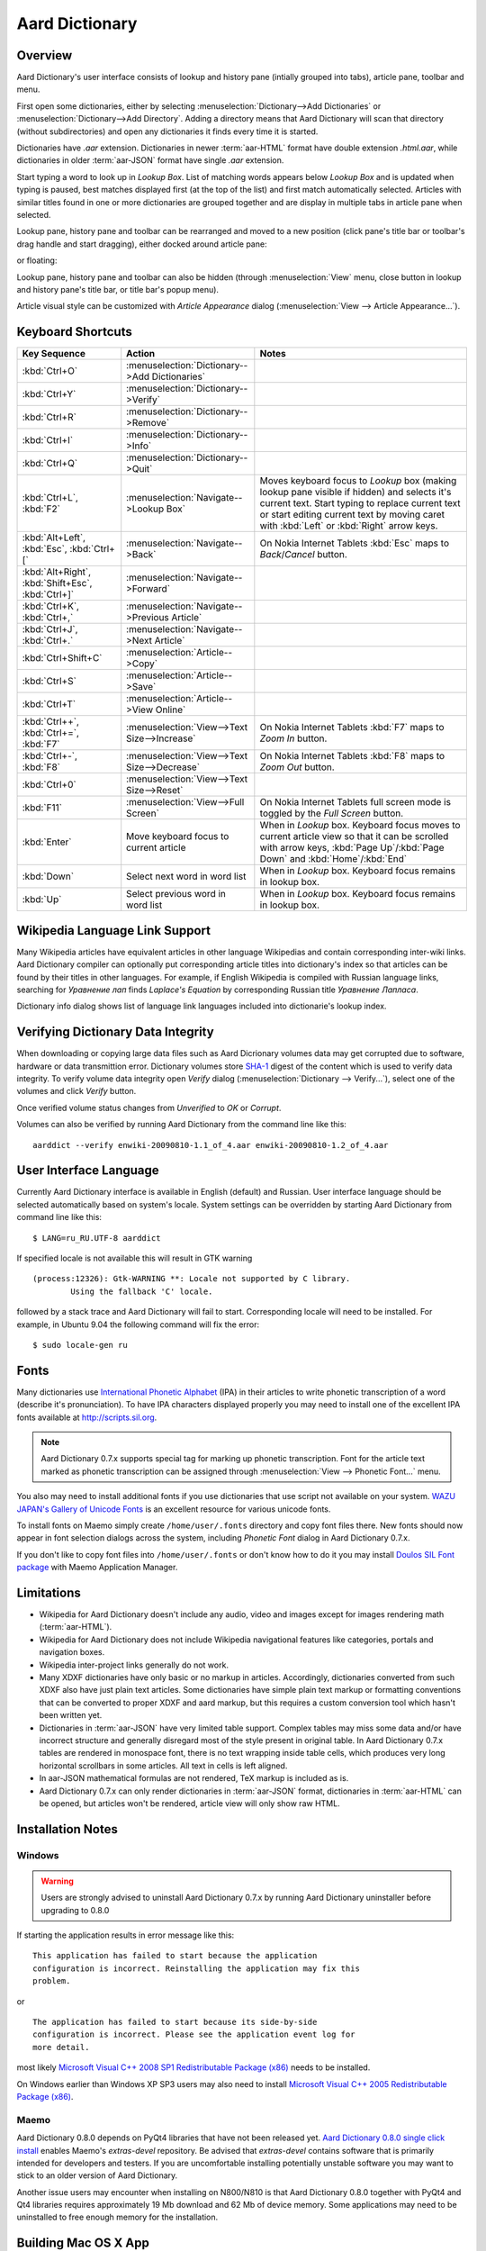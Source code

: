 ===============
Aard Dictionary
===============

Overview
============
Aard Dictionary's user interface consists of lookup and history pane
(intially grouped into tabs), article pane, toolbar and menu.

.. image:: aarddict_0.8.0_ubuntu_planks_law.png

First open some dictionaries, either by selecting
:menuselection:`Dictionary-->Add Dictionaries` or
:menuselection:`Dictionary-->Add Directory`. Adding a directory means
that Aard Dictionary will scan that directory (without subdirectories)
and open any dictionaries it finds every time it is started.

Dictionaries have `.aar` extension. Dictionaries in newer :term:`aar-HTML`
format have double extension `.html.aar`, while dictionaries in older
:term:`aar-JSON` format have single `.aar` extension.

Start typing a word to look up in `Lookup Box`. List of matching words
appears below `Lookup Box` and is updated when typing is paused, best
matches displayed first (at the top of the list) and first match
automatically selected. Articles with similar titles found in one or
more dictionaries are grouped together and are display in multiple
tabs in article pane when selected.

.. image:: aarddict_0.8.0_ubuntu_multiple_articles.png

Lookup pane, history pane and toolbar can be rearranged and moved to a new
position (click pane's title bar or toolbar's drag handle and start
dragging), either docked around article pane:

.. image:: aarddict_0.8.0_ubuntu_hydrogen.png

.. image:: aarddict_0.8.0_ubuntu_lanthanum_non_standard_layout.png

or floating:

.. image:: aarddict_0.8.0_ubuntu_floating.png

Lookup pane, history pane and toolbar can also be hidden
(through :menuselection:`View` menu, close button in lookup and history pane's
title bar, or title bar's popup menu).

.. image:: aarddict_0.8.0_ubuntu_periodic_table.png

Article visual style can be customized with `Article Appearance`
dialog (:menuselection:`View --> Article Appearance...`).

.. image:: aarddict_0.8.0_ubuntu_article_appearance.png

Keyboard Shortcuts
==================

+---------------------+------------------------------------+---------------------------+
|Key Sequence         |Action                              |Notes                      |
+=====================+====================================+===========================+
|:kbd:`Ctrl+O`        |:menuselection:`Dictionary-->Add    |                           |
|                     |Dictionaries`                       |                           |
+---------------------+------------------------------------+---------------------------+
|:kbd:`Ctrl+Y`        |:menuselection:`Dictionary-->Verify`|                           |
+---------------------+------------------------------------+---------------------------+
|:kbd:`Ctrl+R`        |:menuselection:`Dictionary-->Remove`|                           |
+---------------------+------------------------------------+---------------------------+
|:kbd:`Ctrl+I`        |:menuselection:`Dictionary-->Info`  |                           |
+---------------------+------------------------------------+---------------------------+
|:kbd:`Ctrl+Q`        |:menuselection:`Dictionary-->Quit`  |                           |
+---------------------+------------------------------------+---------------------------+
|:kbd:`Ctrl+L`,       |:menuselection:`Navigate-->Lookup   |Moves keyboard focus to    |
|:kbd:`F2`            |Box`                                |`Lookup` box (making lookup|
|                     |                                    |pane visible if hidden) and|
|                     |                                    |selects it's current       |
|                     |                                    |text. Start typing to      |
|                     |                                    |replace current text or    |
|                     |                                    |start editing current text |
|                     |                                    |by moving caret with       |
|                     |                                    |:kbd:`Left` or :kbd:`Right`|
|                     |                                    |arrow keys.                |
+---------------------+------------------------------------+---------------------------+
|:kbd:`Alt+Left`,     |:menuselection:`Navigate-->Back`    |On Nokia Internet Tablets  |
|:kbd:`Esc`,          |                                    |:kbd:`Esc` maps to         |
|:kbd:`Ctrl+[`        |                                    |`Back`/`Cancel` button.    |
+---------------------+------------------------------------+---------------------------+
|:kbd:`Alt+Right`,    |:menuselection:`Navigate-->Forward` |                           |
|:kbd:`Shift+Esc`,    |                                    |                           |
|:kbd:`Ctrl+]`        |                                    |                           |
+---------------------+------------------------------------+---------------------------+
|:kbd:`Ctrl+K`,       |:menuselection:`Navigate-->Previous |                           |
|:kbd:`Ctrl+,`        |Article`                            |                           |
+---------------------+------------------------------------+---------------------------+
|:kbd:`Ctrl+J`,       |:menuselection:`Navigate-->Next     |                           |
|:kbd:`Ctrl+.`        |Article`                            |                           |
+---------------------+------------------------------------+---------------------------+
|:kbd:`Ctrl+Shift+C`  |:menuselection:`Article-->Copy`     |                           |
+---------------------+------------------------------------+---------------------------+
|:kbd:`Ctrl+S`        |:menuselection:`Article-->Save`     |                           |
+---------------------+------------------------------------+---------------------------+
|:kbd:`Ctrl+T`        |:menuselection:`Article-->View      |                           |
|                     |Online`                             |                           |
+---------------------+------------------------------------+---------------------------+
|:kbd:`Ctrl++`,       |:menuselection:`View-->Text         |On Nokia Internet Tablets  |
|:kbd:`Ctrl+=`,       |Size-->Increase`                    |:kbd:`F7` maps to `Zoom In`|
|:kbd:`F7`            |                                    |button.                    |
+---------------------+------------------------------------+---------------------------+
|:kbd:`Ctrl+-`,       |:menuselection:`View-->Text         |On Nokia Internet Tablets  |
|:kbd:`F8`            |Size-->Decrease`                    |:kbd:`F8` maps to `Zoom    |
|                     |                                    |Out` button.               |
+---------------------+------------------------------------+---------------------------+
|:kbd:`Ctrl+0`        |:menuselection:`View-->Text         |                           |
|                     |Size-->Reset`                       |                           |
+---------------------+------------------------------------+---------------------------+
|:kbd:`F11`           |:menuselection:`View-->Full Screen` |On Nokia Internet Tablets  |
|                     |                                    |full screen mode is toggled|
|                     |                                    |by the `Full Screen`       |
|                     |                                    |button.                    |
+---------------------+------------------------------------+---------------------------+
|:kbd:`Enter`         |Move keyboard focus to current      |When in `Lookup`           |
|                     |article                             |box. Keyboard focus moves  |
|                     |                                    |to current article view so |
|                     |                                    |that it can be scrolled    |
|                     |                                    |with arrow keys, :kbd:`Page|
|                     |                                    |Up`/:kbd:`Page Down` and   |
|                     |                                    |:kbd:`Home`/:kbd:`End`     |
+---------------------+------------------------------------+---------------------------+
|:kbd:`Down`          |Select next word in word list       |When in `Lookup`           |
|                     |                                    |box. Keyboard focus remains|
|                     |                                    |in lookup box.             |
+---------------------+------------------------------------+---------------------------+
|:kbd:`Up`            |Select previous word in word list   |When in `Lookup`           |
|                     |                                    |box. Keyboard focus remains|
|                     |                                    |in lookup box.             |
+---------------------+------------------------------------+---------------------------+

Wikipedia Language Link Support
===============================
Many Wikipedia articles have equivalent articles in other language
Wikipedias and contain corresponding inter-wiki links. Aard Dictionary
compiler can optionally put corresponding article titles into
dictionary's index so that articles can be found by their titles in other
languages. For example, if English Wikipedia is compiled with Russian
language links, searching for `Уравнение лап` finds `Laplace's
Equation` by corresponding Russian title `Уравнение Лапласа`.

.. image:: aarddict_0.8.0_ubuntu_language_link_in_action.png

Dictionary info dialog shows list of language link languages included
into dictionarie's lookup index.

.. image:: aarddict_0.8.0_ubuntu_dict_info.png


Verifying Dictionary Data Integrity
===================================
When downloading or copying large data files such as Aard Dicrionary
volumes data may get corrupted due to software, hardware or data
transmittion error. Dictionary volumes store SHA-1_ digest of the content
which is used to verify data integrity. To verify volume data
integrity open `Verify` dialog (:menuselection:`Dictionary -->
Verify...`), select one of the volumes and click `Verify` button.

.. image:: aarddict_0.8.0_ubuntu_verifying.png

Once verified volume status changes from `Unverified` to `OK` or
`Corrupt`.

.. image:: aarddict_0.8.0_ubuntu_verified.png

Volumes can also be verified by running Aard Dictionary
from the command line like this::

  aarddict --verify enwiki-20090810-1.1_of_4.aar enwiki-20090810-1.2_of_4.aar

.. _SHA-1: http://en.wikipedia.org/wiki/SHA_hash_functions

User Interface Language
=======================
Currently Aard Dictionary interface is available in English (default) and
Russian. User interface language should be selected automatically
based on system's locale. System settings can be overridden by
starting Aard Dictionary from command line like this::

  $ LANG=ru_RU.UTF-8 aarddict

If specified locale is not available this will result in GTK warning

::

  (process:12326): Gtk-WARNING **: Locale not supported by C library.
	  Using the fallback 'C' locale.

followed by a stack trace and Aard Dictionary will fail to
start. Corresponding locale will need to be installed. For example, in
Ubuntu 9.04 the following command will fix the error::

  $ sudo locale-gen ru


Fonts
=====

Many dictionaries use `International Phonetic Alphabet`_ (IPA) in
their articles to write phonetic transcription of a word (describe
it's pronunciation). To have IPA
characters displayed properly you may
need to install one of the excellent IPA fonts available at
http://scripts.sil.org.

.. note::

   Aard Dictionary 0.7.x supports special tag for marking
   up phonetic transcription. Font for the article text marked as
   phonetic transcription can be assigned through :menuselection:`View
   --> Phonetic Font...` menu.

You also may need to install additional fonts if you use dictionaries
that use script not available on your system. `WAZU JAPAN's Gallery of
Unicode Fonts`_ is an excellent resource for various unicode fonts.

To install fonts on Maemo simply create ``/home/user/.fonts``
directory and copy font files there. New fonts should now appear in
font selection dialogs across the system, including `Phonetic Font`
dialog in Aard Dictionary 0.7.x.

If you don't like to copy font files into ``/home/user/.fonts`` or
don't know how to do it you may install `Doulos SIL Font package`_
with Maemo Application Manager.

.. _`Doulos SIL Font package`: http://aarddict.org/dists/diablo/user/binary-armel/ttf-sil-doulos_4.104-1maemo_all.deb
.. _International Phonetic Alphabet: http://en.wikipedia.org/wiki/International_Phonetic_Alphabet
.. _`WAZU JAPAN's Gallery of Unicode Fonts`: http://www.wazu.jp/


Limitations
===========

- Wikipedia for Aard Dictionary doesn't include any audio, video and
  images except for images rendering math (:term:`aar-HTML`).

- Wikipedia for Aard Dictionary does not include Wikipedia
  navigational features like categories, portals and navigation boxes.

- Wikipedia inter-project links generally do not work.

- Many XDXF dictionaries have only basic or no markup in
  articles. Accordingly, dictionaries converted from such XDXF also
  have just plain text articles. Some dictionaries have simple plain
  text markup or formatting conventions that can be converted to
  proper XDXF and aard markup, but this requires a custom conversion
  tool which hasn't been written yet.

- Dictionaries in :term:`aar-JSON` have very limited table support. Complex
  tables may miss some data and/or have incorrect structure and
  generally disregard most of the style present in original table. In
  Aard Dictionary 0.7.x tables are rendered in monospace font, there is no
  text wrapping inside table cells, which produces very long
  horizontal scrollbars in some articles. All text in cells is left
  aligned.

- In aar-JSON mathematical formulas are not rendered, TeX markup is
  included as is.

- Aard Dictionary 0.7.x can only render dictionaries in :term:`aar-JSON` format,
  dictionaries in :term:`aar-HTML` can be opened, but articles won't be
  rendered, article view will only show raw HTML.

Installation Notes
==================

Windows
-------
.. warning:: 
   Users are strongly advised to uninstall Aard Dictionary 0.7.x by
   running Aard Dictionary uninstaller before upgrading to 0.8.0 

If starting the application results in error message like this::

  This application has failed to start because the application
  configuration is incorrect. Reinstalling the application may fix this
  problem.

or

::

  The application has failed to start because its side-by-side
  configuration is incorrect. Please see the application event log for
  more detail.

most likely `Microsoft Visual C++ 2008 SP1 Redistributable Package (x86)`_
needs to be installed.

On Windows earlier than Windows XP SP3 users may also need to install
`Microsoft Visual C++ 2005 Redistributable Package (x86)`_.

.. _Microsoft Visual C++ 2005 Redistributable Package (x86): http://www.microsoft.com/downloads/details.aspx?FamilyId=32BC1BEE-A3F9-4C13-9C99-220B62A191EE&displaylang=en

.. _Microsoft Visual C++ 2008 SP1 Redistributable Package (x86): http://www.microsoft.com/downloads/details.aspx?familyid=A5C84275-3B97-4AB7-A40D-3802B2AF5FC2&displaylang=en

Maemo
-----
Aard Dictionary 0.8.0 depends on PyQt4 libraries that have not been
released yet. `Aard Dictionary 0.8.0 single click install`_ enables
Maemo's `extras-devel` repository. Be advised that `extras-devel`
contains software that is primarily intended for developers and
testers. If you are uncomfortable installing potentially unstable
software you may want to stick to an older version of Aard Dictionary.

Another issue users may encounter when installing on N800/N810 is that Aard Dictionary
0.8.0 together with PyQt4 and Qt4 libraries requires approximately 19
Mb download and 62 Mb of device memory. Some applications may need to
be uninstalled to free enough memory for the installation.

.. _Aard Dictionary 0.8.0 single click install: http://aarddict.org/aarddict_0.8.0.dev.install

Building Mac OS X App
=====================

Mac OS X application bundle can be built with py2app_ for Aard
Dictionary 0.8.0 and newer.

- Install MacPorts_

- Install Python 2.6::

    sudo port install python26 +no_tkinter +ucs4

  Change environment to make this Python version default::

    sudo port install python_select
    sudo python_select python26

  Make sure Python 2.6 you just installed runs indeed when you type
  ``python`` (you mae need to open a new terminal for
  ``python_select`` to take effect).


- Install PyQT4::

    sudo port install py26-pyqt4

  This should bring in py26-sip and qt4-mac as dependencies. Qt4
  compilation takes several hours and requires a lot of disc space
  (around 6-8 Gb).

- Install py2app::

    sudo port install py26-py2app

- Install PyICU. This is a bit tricky because MacPorts 1.8.1 includes
  ICU 4.3.1 and PyICU doesn't seem to build with that. It looks like
  ``py26-pyicu @0.8.1`` port was added when ICU was at 4.2.0 and it
  probably worked then. In any case, PyICU 0.8.1 only claims to work
  with ICU 3.6 and 3.8, so it is best to install and activate older
  ICU port - 3.8.1.

- Copy :file:`aarddict.py` recipe (and :file:`__init__.py`) for py2app
  from ``macosx`` to installed py2app package directory::

    cp macosx/py2app/recipes/*.py /opt/local/Library/Frameworks/Python.framework/Versions/2.6/lib/python2.6/site-packages/py2app/recipes/

  This recipe is same as for `numpy` and other libraries that have
  package data and won't work if put in zip archive.

- Finally, run py2app_::

    python setup.py py2app

- Remove unused debug binaries::

    find dist/ -name "*_debug*" -print0 | xargs -0 rm

  A number of unused Qt frameworks gets included in final app (QtDesigner,
  QtSql etc.) but they can't be removed since they are linked in
  :file:`_qt.so`.

.. _py2app: http://svn.pythonmac.org/py2app/py2app/trunk/doc/index.html
.. _MacPorts: http://www.macports.org/


History
=======
Aard Dictionary started from `SDict Viewer`_ code base as an attempt
to address some of it's shortcomings. Initially Jeremy Mortis started
to hack on `SDict Viewer`_ and ptksdict_ so that he could look up
words in French Wikipedia without having to type accented
characters. This required changes to dictionary format. Trying to make
`SDict Viewer`_ work with both the original Sdictionary format and the
new format turned out to be cumbersome and limiting, so `SDict Viewer`_
was forked into a new project that can focus on building functionality
around new format.

SDict Viewer Issues
-------------------
`SDict Viewer`_ has a number of
issues due to limitations of underlying Sdictionary format developed
by `AXMA Soft`_. Aard Dictionary tries to resolve them by introducing
:doc:`aard format </aardtools/doc/aardformat>`.

Short Index Depth
~~~~~~~~~~~~~~~~~

Sdictionary relies on so called `short index` to perform word lookups.
First few letters of all words in a dictionary are mapped to a pointer
that points to position in `full index` (maximum length of a key in
short index is `index depth`). To find a word SDict Viewer uses short
index to jump to a particular place in full index and then iterates
through the word list until it finds the word or encounters a word
that doesn't begin with the same letters.

This works reasonably well for small and medium sized
dictionaries. Short index depth for dictionaries from http://sdict.com
is 3, although the format theoretically allows deeper short
index. With large dictionaries like Wikipedia short index of depth 3
is not enough: SDict Viewer sometimes ends up iterating through tens
or even hundreds of thousands words, which takes significant amount of
time even on powerful desktop machines.

SDict Viewer tries to alleviate this problem by building additional
short index on the fly as it iterates through corresponding word list
fragment, so that subsequent lookups in that fragment of word list are
fast. This, however, significantly slows down first lookup.

Reading and parsing short index when opening a dictionary is in itself
a time consuming operation. SDict Viewer saves binary dump of short
index on application exit, which speeds up subsequent loads of
corresponding dictionary. This, however, requires certain amount of
storage and memory at runtime. Size of short index may grow
noticeably - depending on how "under-indexed" a particular dictionary
is and how often it is used.

Article Formatting
~~~~~~~~~~~~~~~~~~
Sdictionary format uses several HTML-style tags to mark up dictionary
article text. Sdictionary compiler doesn't escape special characters
like ``<`` and ``>``, doesn't produce well-formed markup, doesn't produce
clean article text.    Parsing such article text on Nokia Internet
Tablets is not very fast and doesn't always produce nice-looking
results.

Hyperlinks
~~~~~~~~~~
Sdictionary format defines ``<r>`` tag to mark regions of text that are
links (references) to other entries in the same dictionary. There is,
however, no facility to specify link target, so this mechanism breaks
when link target is not exactly the same as corresponding text in the
article. There is no support for external (``http://``) links. SDict
Viewer treats all strings that start with ``http://`` as external links,
this slows down article formatting.

Compression
~~~~~~~~~~~
Sdictionary format theoretically has three options for compressing
dictionary data: no compression, gzip and bzip2. In practice all
dictionaries actually use gzip. Sdictionary compiler doesn't actually
allow to create bzip2 compressed dictionaries.

.. _AXMA Soft: http://axmasoft.com
.. _SDict Viewer: http://sdictviewer.sourceforge.net
.. _ptksdict: http://www.sdict.com/en/versions.php?version=unix_ptk


Release Notes
=============

0.8.0
-----

- UI rewritten in PyQt_/Qt_.

- `Customizable UI components layout`_.

- Improve keyboard navigation.

- Improve article rendering.

- Add toolbar.

- Use single word completion list instead of word list per language,
  show best match at the top.

- In word list group similar titles together (titles that differ only
  in case or accented characters except for one and two-letter
  titles).

- Render articles in both old JSON-based format (`.aar` dictionaries)
  and HTML (`.html.aar` dictionaries).

- Switch between Aard Dictionary article visual style with customize
  colors and Wikipedia Monobook style.

- Implement :menuselection:`Article --> Save` action: saves article to
  HTML file.

- Implement :menuselection:`Dictionary --> Add Directory...`: adds
  directory to be scanned for dictionaries on application start, opens
  all dictionaries found (non-recursive).

- Display list of language link languages in dictionary info dialog.

- Build Mac OS X application bundle.

.. _PyQt: http://www.riverbankcomputing.co.uk/software/pyqt
.. _Qt: http://qt.nokia.com
.. _Customizable UI components layout: http://doc.qt.nokia.com/4.5/qmainwindow.html#qt-main-window-framework


0.7.6.1
-------

- Fix :menuselection:`Open...` to work in both Maemo 4 and Maemo 5

0.7.6
-----

- Include license, documentation, icons and desktop files in source
  distribution generated by ``setup.py``.

- Added ability to open online Wikipedia article in a browser
  (:menuselection:`Navigate --> Online Article`) and to copy article
  URL (:menuselection:`Dictionary --> Copy --> Article URL`).

- Open all volumes of the same dictionary when one volume is open
  if other volumes are in the same directory.

- Fixed auto selecting article from most recently used dictionary (this
  didn't always work with multi volume dictionaries since volume id
  was used instead of dictionary id).

- Remove :kbd:`Control-f` key binding for history forward and
  :kbd:`Control-b` for history back in Hildon UI, use
  :kbd:`Shift-Back` and :kbd:`Back` instead.

- Windows version now uses Python 2.6.

- Windows installer updated: by default Aard Dictionary now goes into
  `Aard Dictionary` group, shortcuts to web site, forum, and
  uninstaller are created.

0.7.5
-----

- Added command line option to print dictionary metadata.

- Language tabs scroll when dictionaries in many languages are open.

- Display Wikipedia language code in article tab title.

- When article found in multiple dictionaries select tab with article
  from most recently used dictionary (`issue #1`_).

- Added ability to verify dictionary data integrity:
  :menuselection:`Dictionary --> Verify`.

- Fixed redirects: some redirects previously were resolving
  incorrectly because weak string matching (base characters only) was
  used.

- Added ability to select string matching strength:
  :menuselection:`Dictionary --> Match`.

- Render previously ignored ``dd`` tag often used in Wikipedia
  articles in serif italic font.

- Implemented links to article sections (`issue #6`_).

- Highlight current item in word lookup history dropdown list.

- Better lookup history navigation: previously if link followed was
  already in history that history item whould be activated resulting
  in confusing result of subsequent `Back` or `Forward` actions.

- Link sensitivity tweaks to reduce unintended clicks when finger
  scrolling articles on tablet.

- Fixed handling of articles with multiple tables in same position
  (resulted in application crash on Windows).

- Properly limit matched word list for multivolume dictionaries.

- Python 2.5 .deb is now installable on Ubuntu 8.04 LTS.


.. _issue #6: http://bitbucket.org/itkach/aarddict/issue/6
.. _issue #1: http://bitbucket.org/itkach/aarddict/issue/1

0.7.4
-----

- Customizable table rows background

- Added Russian translation

0.7.3
-----

- Customizable link colors (`issue #2`_)

- Updated default link colors (`issue #2`_)

- +/- keys on N800/N810 change article text size (`issue #3`_)

- Article finger scrolling and link sensitivity tweaks

.. _issue #2: http://bitbucket.org/itkach/aarddict/issue/2
.. _issue #3: http://bitbucket.org/itkach/aarddict/issue/3

0.7.2
-----

- Much faster word navigation (`issue #4`_)

- Fixed memory leak (`issue #4`_)

- Visual feedback when link clicked

.. _issue #4: http://bitbucket.org/itkach/aarddict/issue/4

0.7.1
-----

- Better redirects.

- Better dictionary information display in info dialog and window
  title.

- Added `Lookup Box` action - move focus to word input field and
  select it's content (bound to :kbd:`Ctrl+L`).

- Place cursor at the beginning of article text buffer - helps make
  `Maemo bug 2469`_ less annoying (scrolling to cursor on every text
  view size change).

- Fixed glitch in articles tabs display (event box for articles tab
  labels wasn't invisible, looked bad on Maemo and Windows).

.. _Maemo bug 2469: https://bugs.maemo.org/show_bug.cgi?id=2469

0.7.0
-----

Initial release. Changes compared to `SDict Viewer`_:

- New binary dictionary format

- New article format

- Use `PyICU`_/`ICU`_ for Unicode collation

- Updated UI

.. _PyICU: http://pyicu.osafoundation.org
.. _ICU: http://www.icu-project.org
.. _SDict Viewer: http://sdictviewer.sourceforge.net

Major user visible differences:

- Lenient search (case-insensitive, ignores secondary differences like
  accented characters)

- Faster startup, faster word lookup

- Better link representation in articles, footnote navigation inside
  article

- Better word lookup history navigation

- Updated UI
